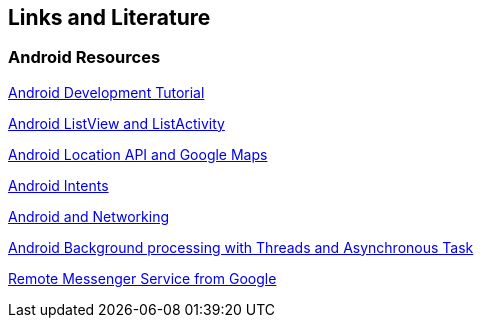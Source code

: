 == Links and Literature

=== Android Resources
		
http://www.vogella.com/tutorials/Android/article.html[Android Development Tutorial]

http://www.vogella.com/tutorials/AndroidListView/article.html[Android ListView and ListActivity]

http://www.vogella.com/tutorials/AndroidLocationAPI/article.html[Android Location API and Google Maps]
		
http://www.vogella.com/tutorials/AndroidIntent/article.html[Android Intents]
		
http://www.vogella.com/tutorials/AndroidNetworking/article.html[Android and Networking]
		
http://www.vogella.com/tutorials/AndroidBackgroundProcessing/article.html[Android Background processing with Threads and Asynchronous Task]
		
http://developer.android.com/reference/android/app/Service.html#RemoteMessengerServiceSample[Remote Messenger Service from Google]

